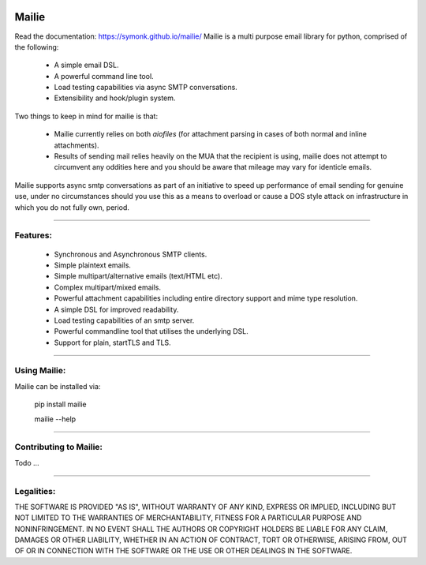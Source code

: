 .. image:: https://img.shields.io/pypi/v/mailie.svg
        :target: https://pypi.python.org/pypi/mailie

.. image:: https://img.shields.io/badge/Documentation-Docs-brightgreen
        :target: https://symonk.github.io/mailie/
        :alt: Documentation

.. image:: https://codecov.io/gh/symonk/mailie/branch/main/graph/badge.svg?token=C0R5875AU7
    :target: https://codecov.io/gh/symonk/mailie


Mailie
=======
Read the documentation: https://symonk.github.io/mailie/
Mailie is a multi purpose email library for python, comprised of the following:


 - A simple email DSL.
 - A powerful command line tool.
 - Load testing capabilities via async SMTP conversations.
 - Extensibility and hook/plugin system.


Two things to keep in mind for mailie is that:

 - Mailie currently relies on both `aiofiles` (for attachment parsing in cases of both normal and inline attachments).
 - Results of sending mail relies heavily on the MUA that the recipient is using, mailie does not attempt to circumvent any oddities here and you should be aware that mileage may vary for identicle emails.

Mailie supports async smtp conversations as part of an initiative to speed up performance of email sending for genuine use, under no circumstances should you use this as a means to overload or cause a DOS style attack on infrastructure in which you do not fully own, period.

----

Features:
-----------------

 - Synchronous and Asynchronous SMTP clients.
 - Simple plaintext emails.
 - Simple multipart/alternative emails (text/HTML etc).
 - Complex multipart/mixed emails.
 - Powerful attachment capabilities including entire directory support and mime type resolution.
 - A simple DSL for improved readability.
 - Load testing capabilities of an smtp server.
 - Powerful commandline tool that utilises the underlying DSL.
 - Support for plain, startTLS and TLS.

----

Using Mailie:
-----------------

Mailie can be installed via:

    .. code:: console


    pip install mailie

    mailie --help


-----

Contributing to Mailie:
-----------------

Todo ...

-----


Legalities:
------------
THE SOFTWARE IS PROVIDED "AS IS", WITHOUT WARRANTY OF ANY KIND, EXPRESS OR IMPLIED, INCLUDING BUT NOT LIMITED TO THE WARRANTIES OF MERCHANTABILITY, FITNESS FOR A PARTICULAR PURPOSE AND NONINFRINGEMENT. IN NO EVENT SHALL THE AUTHORS OR COPYRIGHT HOLDERS BE LIABLE FOR ANY CLAIM, DAMAGES OR OTHER LIABILITY, WHETHER IN AN ACTION OF CONTRACT, TORT OR OTHERWISE, ARISING FROM, OUT OF OR IN CONNECTION WITH THE SOFTWARE OR THE USE OR OTHER DEALINGS IN THE SOFTWARE.
